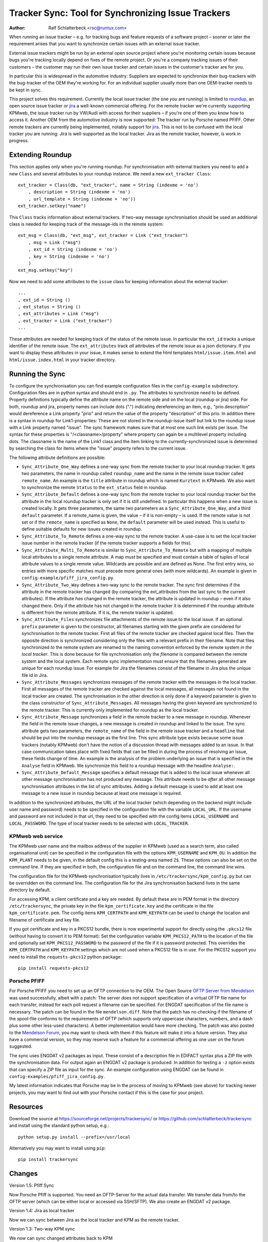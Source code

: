 Tracker Sync: Tool for Synchronizing Issue Trackers
===================================================

:Author: Ralf Schlatterbeck <rsc@runtux.com>

.. |--| unicode:: U+2013   .. en dash

When running an issue tracker |--| e.g. for tracking bugs and feature
requests of a software project |--| sooner or later the requirement arises
that you want to synchronize certain issues with an external issue tracker.

External issue trackers might be run by an external open source project
where you're monitoring certain issues because bugs you're tracking
locally depend on fixes of the remote project. Or you're a company
tracking issues of their customers |--| the customer may run their own
issue tracker and certain issues in the customer's tracker are for you.

In particular this is widespread in the automotive industry: Suppliers
are expected to synchronize their bug-trackers with the bug-tracker of
the OEM they're working for. For an individual supplier usually more
than one OEM-tracker needs to be kept in sync.

This project solves this requirement. Currently the local issue tracker
(the one *you* are running) is limited to roundup_, an open source issue
tracker or jira_ a well-known commercial offering.
For the remote tracker we're currently supporting KPMweb, the
issue tracker run by VW/Audi with access for their suppliers |--| if
you're one of them you know how to access it. Another OEM from the
automotive industry is now supported: The tracker run by Porsche named
PFIFF. Other remote trackers are currently being implemented, notably
support for jira_. This is not to be confused with the local tracker 
*you* are running: Jira is well-supported as the local tracker. Jira as
the remote tracker, however, is work in progress.

.. _roundup: http://roundup.sourceforge.net
.. _jira: https://www.atlassian.com/software/jira

Extending Roundup
-----------------

This section applies only when you're running roundup.
For synchronisation with external trackers you need to add a new
``Class`` and several attributes to your roundup instance. We need a new
``ext_tracker Class``::

    ext_tracker = Class(db, "ext_tracker", name = String (indexme = 'no')
        , description = String (indexme = 'no')
        , url_template = String (indexme = 'no'))
    ext_tracker.setkey("name")

This ``Class`` tracks information about external trackers.
If two-way message synchronisation should be used an additional class is
needed for keeping track of the message-ids  in the remote system::

    ext_msg = Class(db, "ext_msg", ext_tracker = Link ("ext_tracker")
        , msg = Link ("msg")
        , ext_id = String (indexme = 'no')
        , key = String (indexme = 'no')
        )
    ext_msg.setkey("key")


Now we need to add some attributes to the ``issue`` class for keeping
information about the external tracker::

    ...
    , ext_id = String ()
    , ext_status = String ()
    , ext_attributes = Link ("msg")
    , ext_tracker = Link ("ext_tracker")
    ...

These attributes are needed for keeping track of the status of the
remote issue. In particular the ``ext_id`` tracks a unique identifier of
the remote issue. The ``ext_attributes`` track *all* attributes of the
remote issue as a json dictionary. If you want to display these
attributes in your issue, it makes sense to extend the html templates
``html/issue.item.html`` and ``html/issue.index.html`` in your tracker
directory.

Running the Sync
----------------

To configure the synchronisation you can find example configuration
files in the ``config-example`` subdirectory. Configuration files are in
python syntax and should end in ``.py``. The attributes to synchronize
need to be defined. Property definitions typically define the attribute
name on the remote side and on the local (roundup or jira) side. For
both, roundup and jira,
property names can include dots (".") indicating dereferencing an item,
e.g., "prio.description" would dereference a Link property "prio" and
return the value of the property "description" of this prio. In addition
there is a syntax in roundup for Link1-properties: These are not stored in the
roundup-issue itself but link to the roundup issue with a Link property
named "issue".  The sync framework makes sure that at most one such link
exists per issue. The syntax for these properties is
"/<classname>/property" where property can again be a multilevel
property including dots. The classname is the name of the Link1 class
and the item linking to the currently-synchronized issue is determined
by searching the class for items where the "issue" property refers to
the current issue.

The following attribute definitions are possible:

- ``Sync_Attribute_One_Way`` defines a one-way sync from the remote
  tracker to your local roundup tracker. It gets two parameters, the
  name in roundup called ``roundup_name`` and the name in the remote
  issue tracker called ``remote_name``. An example is the ``title``
  attribute in roundup which is named ``Kurztext`` in KPMweb. We also
  want to synchronize the remote ``Status`` to the ``ext_status`` field
  in roundup.
- ``Sync_Attribute_Default`` defines a one-way sync from the remote
  tracker to your local roundup tracker but the attribute in the local
  roundup tracker is only set if it is still undefined.  In particular
  this happens when a new issue is created locally.  It gets three
  parameters, the same two parameters as a ``Sync_Attribute_One_Way``,
  and a third ``default`` parameter.  If a remote_name is given, the
  value |--| if it is non-empty |--| is used. If the remote value is not set
  or if the ``remote_name`` is specified as ``None``, the ``default``
  parameter will be used instead. This is useful to define suitable
  defaults for new issues created in roundup.
- ``Sync_Attribute_To_Remote`` defines a one-way sync to the remote
  tracker. A use-case is to set the local tracker issue number in the
  remote tracker (if the remote tracker supports a fields for this).
- ``Sync_Attribute_Multi_To_Remote`` is similar to
  ``Sync_Attribute_To_Remote`` but with a mapping of multiple local
  attributes to a single remote attribute. A map *must* be specified and
  must contain a table of tuples of local attribute values to a single
  remote value. Wildcards are possible and are defined as None. The
  first entry wins, so entries with more specific matches must precede
  more general ones (with more wildcards). An example is given in
  ``config-example/pfiff_jira_config.py``.
- ``Sync_Attribute_Two_Way`` defines a two-way sync to the remote
  tracker. The sync first determines if the attribute in the remote
  tracker has changed (by comparing the ext_attributes from the last
  sync to the current attributes). If the attribute *has* changed in the
  remote tracker, the attribute is updated in roundup |--| even if it also
  changed there. Only if the attribute has not changed in the remote
  tracker it is determined if the roundup attribute is different from
  the remote attribute. If it is, the remote tracker is updated.
- ``Sync_Attribute_Files`` synchronizes file attachments of the remote
  issue to the local issue. If an optional ``prefix`` parameter is given
  to the constructor, all filenames starting with the given prefix are
  considered for synchronisation *to* the remote tracker. First all
  files of the remote tracker are checked against local files. Then the
  opposite direction is synchronized considering only the files with a
  relevant prefix in their filename. Note that files synchronized *to*
  the remote system are renamed to the naming convention enforced by the
  remote system *in the local tracker*. This is done because for file
  synchronisation only the *filename* is compared between the remote
  system and the local system. Each remote sync implementation must
  ensure that the filenames generated are unique for each roundup issue.
  For example for Jira the filenames consist of the filename in Jira
  plus the unique file id in Jira.
- ``Sync_Attribute_Messages`` synchronizes messages of the remote
  tracker with the messages in the local tracker. First all messages of
  the remote tracker are checked against the local messages, all
  messages not found in the local tracker are created. The
  synchronisation in the other direction is only done if a keyword
  parameter is given to the class constructor of
  ``Sync_Attribute_Messages``. All messages having the given keyword are
  synchronized to the remote tracker. This is currently only implemented
  for roundup as the local tracker.
- ``Sync_Attribute_Message`` synchronizes a field in the remote tracker
  to a new message in roundup. Whenever the field in the remote issue
  changes, a new message is created in roundup and linked to the issue.
  The sync attribute gets two parameters, the ``remote_name`` of the
  field in the remote issue tracker and a ``headline`` that should be
  put into the roundup message as the first line. This sync attribute
  type exists because some issue trackers (notably KPMweb) don't have
  the notion of a discussion thread with messages added to an issue. In
  that case communication takes place with fixed fields that can be
  filled in during the process of resolving an issue, these fields
  change of time. An example is the analysis of the problem underlying
  an issue that is specified in the ``Analyse`` field in KPMweb. We
  synchronize this field to a roundup message with the headline
  ``Analyse:``.
- ``Sync_Attribute_Default_Message`` specifies a default message that is
  added to the local issue whenever all other message synchronisation
  has not produced any message. This attribute needs to be *after* all
  other message synchronisation attributes in the list of sync
  attributes. Adding a default message is used to add at least one
  message to a new issue in roundup because at least one message is
  required.

In addition to the synchronized attributes, the URL of the local
tracker (which depending on the backend might include user name and
password) needs to be specified in the configuration file with the
variable ``LOCAL_URL``. If the username and password are not included in
that url, they need to be specified with the config items
``LOCAL_USERNAME`` and ``LOCAL_PASSWORD``. The type of local tracker
needs to be selected with ``LOCAL_TRACKER``.

KPMweb web service
++++++++++++++++++

The KPMweb user name and the mailbox address of the supplier in KPMweb
(used as a search term, also called organisational unit) can be
specified in the configuration file with the options ``KPM_USERNAME``
and ``KPM_OU``. In addition the ``KPM_PLANT`` needs to be given, in the
default config this is a testing-area named ``Z$``.  These options can
also be set on the command line. If they are specified in both, the
configuration file and on the command line, the command line wins.

The configuration file for the KPMweb synchronisation typically lives in
``/etc/trackersync/kpm_config.py`` but can be overridden on the command
line. The configuration file for the Jira synchronisation backend lives
in the same directory by default.

For accessing KPM, a client certificate and a key are needed. By default
these are in PEM format in the directory ``/etc/trackersync``, the
private key in the file ``kpm_certificate.key`` and the certificate in
the file ``kpm_certificate.pem``. The config items ``KPM_CERTPATH`` and
``KPM_KEYPATH`` can be used to change the location and filename of
certificate and key file.

If you got certificate and key in a PKCS12 bundle, there is now
experimental support for directly using the ``.pkcs12`` file (without
having to convert it to PEM format): Set the configuration variable
``KPM_PKCS12_PATH`` to the location of the file and optionally set
``KPM_PKCS12_PASSWORD`` to the password of the file if it is password
protected. This overrides the ``KPM_CERTPATH`` and ``KPM_KEYPATH``
settings which are not used when a PKCS12 file is in use. For the PKCS12
support you need to install the ``requests-pkcs12`` python package::

    pip install requests-pkcs12

Porsche PFIFF
+++++++++++++

For Porsche PFIFF you need to set up an OFTP connection to the OEM.
The Open Source `OFTP Server from Mendelson`_ was used successfully, albeit
with a patch: The server does not support specification of a virtual
OFTP file name for each transfer, instead for each poll request a
filename can be specified. For ENGDAT specification of the file name is
necessary. The patch can be found in the file ``mendelson.diff``.
Note that the patch has no checking if the filename of the spool-file
conforms to the requirements of OFTP (which supports only uppercase
characters, numbers, and a dash plus some other less-used characters). A
better implementation would have more checking. The patch was also
posted to the `Mendelson Forum`_, you may want to check with them if
this feature will make it into a future version. They also have a
commercial version, so they may reserve such a feature for a commercial
offering as one user on the forum suggested.

.. _`OFTP Server from Mendelson`:
    https://sourceforge.net/projects/mendelson-oftp2/
.. _`Mendelson Forum`: http://mendelson-e-c.com/node/3222

The sync uses ENGDAT v2 packages as input. These consist of a description
file in EDIFACT syntax plus a ZIP file with the synchronisation data.
For output again an ENGDAT v2 package is produced. In addition for
testing a ``-z`` option exists that can specify a ZIP file as input
for the sync. An example configuration using ENGDAT can be found in
``config-examples/pfiff_jira_config.py``.

My latest information indicates that Porsche may be in the process of
moving to KPMweb (see above) for tracking newer projects, you may want
to find out with your Porsche contact if this is the case for your
project.

Resources
---------

Download the source at https://sourceforge.net/projects/trackersync/
or https://github.com/schlatterbeck/trackersync
and install using the standard python setup, e.g.::

 python setup.py install --prefix=/usr/local

Alternatively you may want to install using ``pip``::

 pip install trackersync

Changes
-------

Version 1.5: Pfiff Sync

Now Porsche Pfiff is supported. You need an OFTP-Server for the actual
data transfer. We transfer data from/to the OFTP server (which can be
either local or accessed via SSH/SFTP). We also create an ENGDAT v2
package.

Version 1.4: Jira as local tracker

Now we can sync between Jira as the local tracker and KPM as the remote
tracker.

Version 1.3: Two-way KPM sync

We now can sync changed attributes back to KPM

Version 1.2: KPM data structures in roundup

Now we can model some of the KPM data structures in roundup.

Version 1.1: Implemented Jira synchronisation

Jira synchronisation is implemented, this needs a recent version of the
python ``requests`` library installed. In some new sync attributes have
been implemented, in particular two-way synchronisation. Two-way
synchronisation is now also supported for messages and files.

 - Jira synchronisation
 - Two-way sync for atomic attributes
 - Two-way sync for messages and files
 - Standalone command-line tools for KPM and Jira sync

Version 1.0: Initial Release with kpmsync

Tool for Synchronisation of Issue Trackers

 - First Release version
